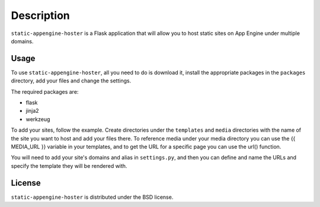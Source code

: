 ===========
Description
===========

``static-appengine-hoster`` is a Flask application that will allow you to host
static sites on App Engine under multiple domains.

Usage
-----

To use ``static-appengine-hoster``, all you need to do is download it, install
the appropriate packages in the ``packages`` directory, add your files and
change the settings.

The required packages are:

* flask
* jinja2
* werkzeug

To add your sites, follow the example. Create directories under the
``templates`` and ``media`` directories with the name of the site you want to
host and add your files there. To reference media under your media directory
you can use the {{ MEDIA_URL }} variable in your templates, and to get the URL
for a specific page you can use the url() function.

You will need to add your site's domains and alias in ``settings.py``, and then
you can define and name the URLs and specify the template they will be rendered
with.

License
-------

``static-appengine-hoster`` is distributed under the BSD license.
